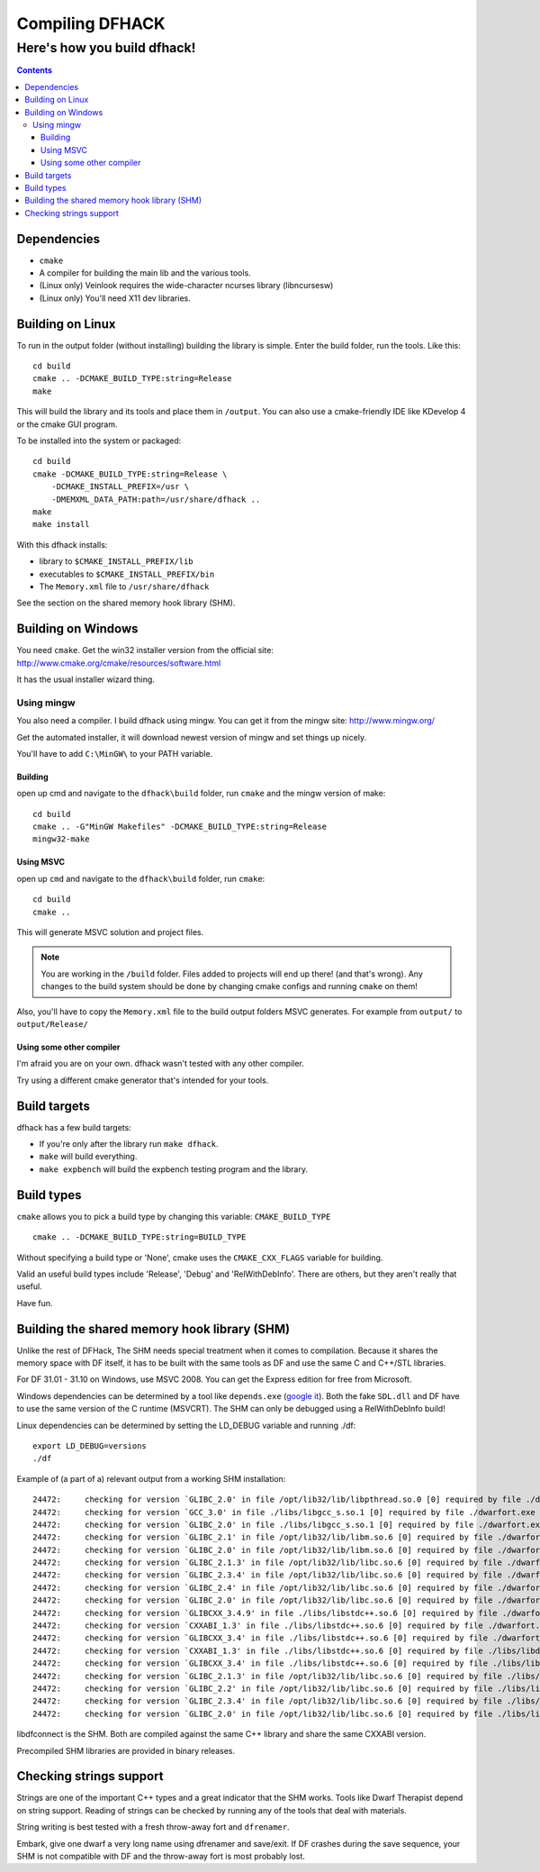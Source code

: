 ################
Compiling DFHACK
################

============================
Here's how you build dfhack!
============================

.. contents::
    

Dependencies
============
* ``cmake``
* A compiler for building the main lib and the various tools.
* (Linux only) Veinlook requires the wide-character ncurses library (libncursesw)
* (Linux only) You'll need X11 dev libraries.

Building on Linux
=================
To run in the output folder (without installing) building the library
is simple. Enter the build folder, run the tools. Like this::
    
    cd build
    cmake .. -DCMAKE_BUILD_TYPE:string=Release
    make

This will build the library and its tools and place them in ``/output``.
You can also use a cmake-friendly IDE like KDevelop 4 or the cmake GUI
program.

To be installed into the system or packaged::
    
    cd build
    cmake -DCMAKE_BUILD_TYPE:string=Release \
        -DCMAKE_INSTALL_PREFIX=/usr \
        -DMEMXML_DATA_PATH:path=/usr/share/dfhack ..
    make
    make install

With this dfhack installs:

* library to ``$CMAKE_INSTALL_PREFIX/lib``
* executables to ``$CMAKE_INSTALL_PREFIX/bin``
* The ``Memory.xml`` file to ``/usr/share/dfhack``

See the section on the shared memory hook library (SHM).

Building on Windows
===================
You need ``cmake``. Get the win32 installer version from the official
site: http://www.cmake.org/cmake/resources/software.html

It has the usual installer wizard thing.

-----------
Using mingw
-----------
You also need a compiler. I build dfhack using mingw. You can get it
from the mingw site: http://www.mingw.org/

Get the automated installer, it will download newest version of mingw
and set things up nicely.

You'll have to add ``C:\MinGW\`` to your PATH variable.

Building
--------
open up cmd and navigate to the ``dfhack\build`` folder, run ``cmake``
and the mingw version of make::
    
    cd build
    cmake .. -G"MinGW Makefiles" -DCMAKE_BUILD_TYPE:string=Release
    mingw32-make

Using MSVC
----------
open up ``cmd`` and navigate to the ``dfhack\build`` folder, run
``cmake``::
    
    cd build
    cmake ..

This will generate MSVC solution and project files.

.. note::
    
    You are working in the ``/build`` folder. Files added to
    projects will end up there! (and that's wrong). Any changes to the
    build system should be done by changing cmake configs and running
    ``cmake`` on them!

Also, you'll have to copy the ``Memory.xml`` file to the build output
folders MSVC generates. For example from ``output/`` to
``output/Release/``

Using some other compiler
-------------------------
I'm afraid you are on your own. dfhack wasn't tested with any other
compiler.

Try using a different cmake generator that's intended for your tools.

Build targets
=============
dfhack has a few build targets:

* If you're only after the library run ``make dfhack``.
* ``make`` will build everything.
* ``make expbench`` will build the expbench testing program and the
  library.

Build types
===========
``cmake`` allows you to pick a build type by changing this
variable: ``CMAKE_BUILD_TYPE``

::
    
    cmake .. -DCMAKE_BUILD_TYPE:string=BUILD_TYPE

Without specifying a build type or 'None', cmake uses the
``CMAKE_CXX_FLAGS`` variable for building.

Valid an useful build types include 'Release', 'Debug' and
'RelWithDebInfo'. There are others, but they aren't really that useful.

Have fun.

Building the shared memory hook library (SHM)
=============================================
Unlike the rest of DFHack, The SHM needs special treatment when it
comes to compilation. Because it shares the memory space with DF
itself, it has to be built with the same tools as DF and use the same C
and C++/STL libraries.

For DF 31.01 - 31.10 on Windows, use MSVC 2008. You can get the Express
edition for free from Microsoft.

Windows dependencies can be determined by a tool like ``depends.exe``
(`google it`_). Both the fake ``SDL.dll`` and DF have to use the same
version of the C runtime (MSVCRT). The SHM can only be debugged using a
RelWithDebInfo build!

Linux dependencies can be determined by setting the LD_DEBUG variable
and running ./df::
    
    export LD_DEBUG=versions
    ./df

Example of (a part of a) relevant output from a working SHM
installation::
    
    24472:     checking for version `GLIBC_2.0' in file /opt/lib32/lib/libpthread.so.0 [0] required by file ./dwarfort.exe [0]
    24472:     checking for version `GCC_3.0' in file ./libs/libgcc_s.so.1 [0] required by file ./dwarfort.exe [0]
    24472:     checking for version `GLIBC_2.0' in file ./libs/libgcc_s.so.1 [0] required by file ./dwarfort.exe [0]
    24472:     checking for version `GLIBC_2.1' in file /opt/lib32/lib/libm.so.6 [0] required by file ./dwarfort.exe [0]
    24472:     checking for version `GLIBC_2.0' in file /opt/lib32/lib/libm.so.6 [0] required by file ./dwarfort.exe [0]
    24472:     checking for version `GLIBC_2.1.3' in file /opt/lib32/lib/libc.so.6 [0] required by file ./dwarfort.exe [0]
    24472:     checking for version `GLIBC_2.3.4' in file /opt/lib32/lib/libc.so.6 [0] required by file ./dwarfort.exe [0]
    24472:     checking for version `GLIBC_2.4' in file /opt/lib32/lib/libc.so.6 [0] required by file ./dwarfort.exe [0]
    24472:     checking for version `GLIBC_2.0' in file /opt/lib32/lib/libc.so.6 [0] required by file ./dwarfort.exe [0]
    24472:     checking for version `GLIBCXX_3.4.9' in file ./libs/libstdc++.so.6 [0] required by file ./dwarfort.exe [0]
    24472:     checking for version `CXXABI_1.3' in file ./libs/libstdc++.so.6 [0] required by file ./dwarfort.exe [0]
    24472:     checking for version `GLIBCXX_3.4' in file ./libs/libstdc++.so.6 [0] required by file ./dwarfort.exe [0]
    24472:     checking for version `CXXABI_1.3' in file ./libs/libstdc++.so.6 [0] required by file ./libs/libdfconnect.so [0]
    24472:     checking for version `GLIBCXX_3.4' in file ./libs/libstdc++.so.6 [0] required by file ./libs/libdfconnect.so [0]
    24472:     checking for version `GLIBC_2.1.3' in file /opt/lib32/lib/libc.so.6 [0] required by file ./libs/libdfconnect.so [0]
    24472:     checking for version `GLIBC_2.2' in file /opt/lib32/lib/libc.so.6 [0] required by file ./libs/libdfconnect.so [0]
    24472:     checking for version `GLIBC_2.3.4' in file /opt/lib32/lib/libc.so.6 [0] required by file ./libs/libdfconnect.so [0]
    24472:     checking for version `GLIBC_2.0' in file /opt/lib32/lib/libc.so.6 [0] required by file ./libs/libdfconnect.so [0]

libdfconnect is the SHM. Both are compiled against the same C++ library
and share the same CXXABI version.

Precompiled SHM libraries are provided in binary releases.

.. _google it: http://www.google.com/search?q=depends.exe

Checking strings support
========================
Strings are one of the important C++ types and a great indicator that
the SHM works. Tools like Dwarf Therapist depend on string support.
Reading of strings can be checked by running any of the tools that deal
with materials.

String writing is best tested with a fresh throw-away fort and
``dfrenamer``.

Embark, give one dwarf a very long name using dfrenamer and save/exit.
If DF crashes during the save sequence, your SHM is not compatible with
DF and the throw-away fort is most probably lost.

